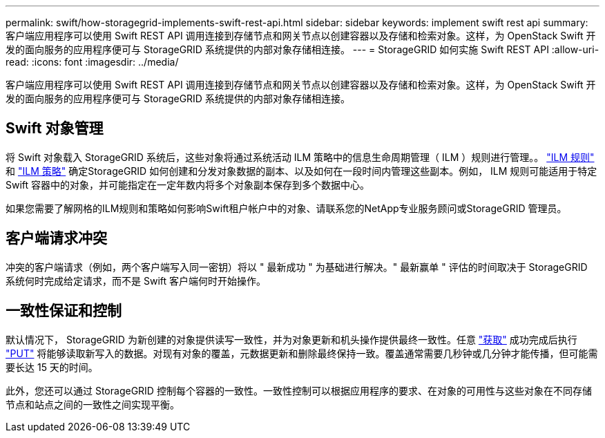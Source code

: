---
permalink: swift/how-storagegrid-implements-swift-rest-api.html 
sidebar: sidebar 
keywords: implement swift rest api 
summary: 客户端应用程序可以使用 Swift REST API 调用连接到存储节点和网关节点以创建容器以及存储和检索对象。这样，为 OpenStack Swift 开发的面向服务的应用程序便可与 StorageGRID 系统提供的内部对象存储相连接。 
---
= StorageGRID 如何实施 Swift REST API
:allow-uri-read: 
:icons: font
:imagesdir: ../media/


[role="lead"]
客户端应用程序可以使用 Swift REST API 调用连接到存储节点和网关节点以创建容器以及存储和检索对象。这样，为 OpenStack Swift 开发的面向服务的应用程序便可与 StorageGRID 系统提供的内部对象存储相连接。



== Swift 对象管理

将 Swift 对象载入 StorageGRID 系统后，这些对象将通过系统活动 ILM 策略中的信息生命周期管理（ ILM ）规则进行管理。。 link:../ilm/what-ilm-rule-is.html["ILM 规则"] 和 link:../ilm/creating-ilm-policy.html["ILM 策略"] 确定StorageGRID 如何创建和分发对象数据的副本、以及如何在一段时间内管理这些副本。例如， ILM 规则可能适用于特定 Swift 容器中的对象，并可能指定在一定年数内将多个对象副本保存到多个数据中心。

如果您需要了解网格的ILM规则和策略如何影响Swift租户帐户中的对象、请联系您的NetApp专业服务顾问或StorageGRID 管理员。



== 客户端请求冲突

冲突的客户端请求（例如，两个客户端写入同一密钥）将以 " 最新成功 " 为基础进行解决。" 最新赢单 " 评估的时间取决于 StorageGRID 系统何时完成给定请求，而不是 Swift 客户端何时开始操作。



== 一致性保证和控制

默认情况下， StorageGRID 为新创建的对象提供读写一致性，并为对象更新和机头操作提供最终一致性。任意 link:get-container-consistency-request.html["获取"] 成功完成后执行 link:put-container-consistency-request.html["PUT"] 将能够读取新写入的数据。对现有对象的覆盖，元数据更新和删除最终保持一致。覆盖通常需要几秒钟或几分钟才能传播，但可能需要长达 15 天的时间。

此外，您还可以通过 StorageGRID 控制每个容器的一致性。一致性控制可以根据应用程序的要求、在对象的可用性与这些对象在不同存储节点和站点之间的一致性之间实现平衡。
